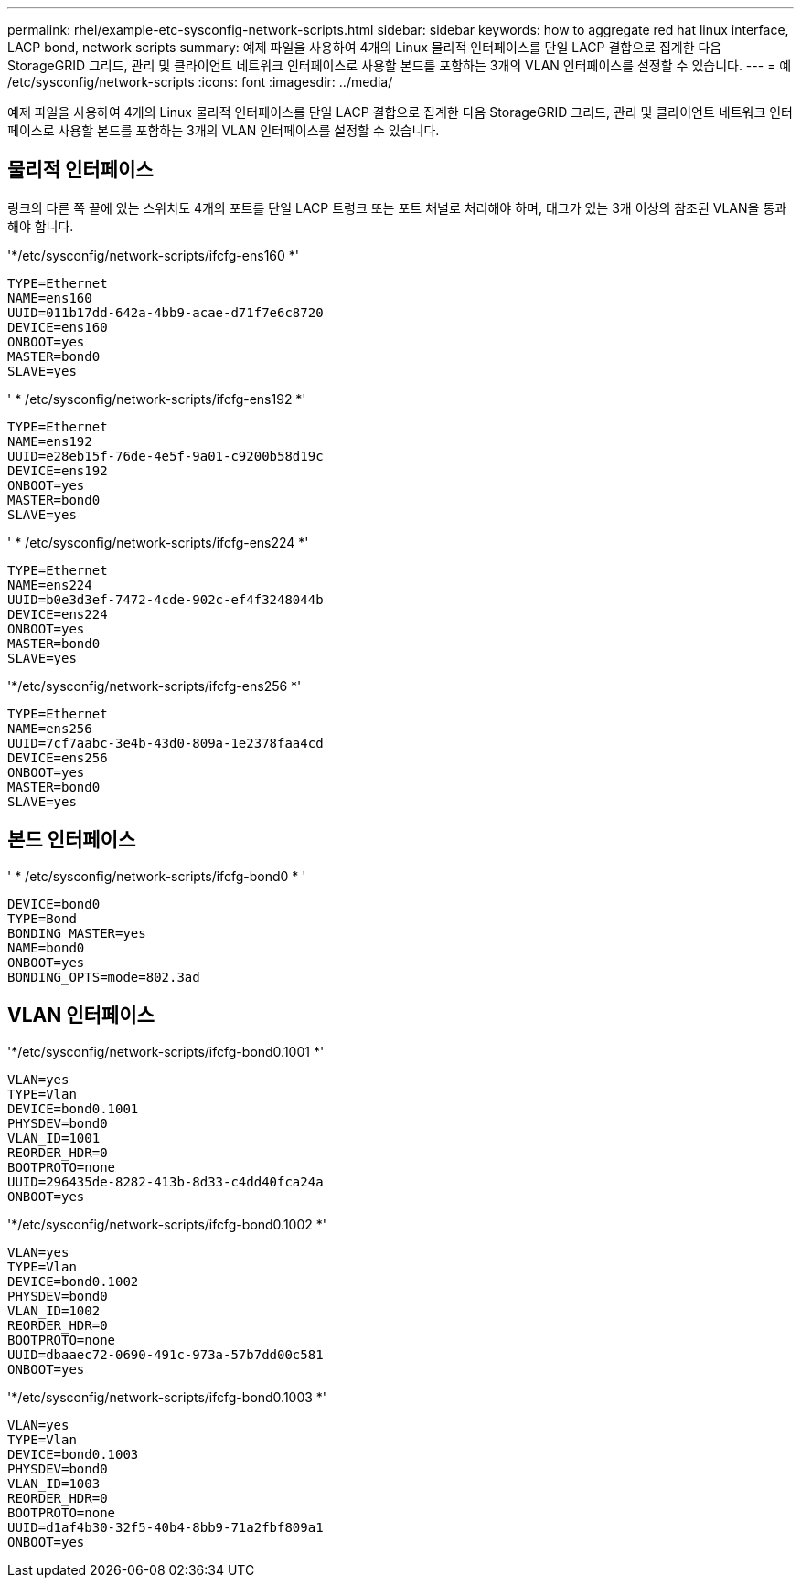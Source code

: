 ---
permalink: rhel/example-etc-sysconfig-network-scripts.html 
sidebar: sidebar 
keywords: how to aggregate red hat linux interface, LACP bond, network scripts 
summary: 예제 파일을 사용하여 4개의 Linux 물리적 인터페이스를 단일 LACP 결합으로 집계한 다음 StorageGRID 그리드, 관리 및 클라이언트 네트워크 인터페이스로 사용할 본드를 포함하는 3개의 VLAN 인터페이스를 설정할 수 있습니다. 
---
= 예 /etc/sysconfig/network-scripts
:icons: font
:imagesdir: ../media/


[role="lead"]
예제 파일을 사용하여 4개의 Linux 물리적 인터페이스를 단일 LACP 결합으로 집계한 다음 StorageGRID 그리드, 관리 및 클라이언트 네트워크 인터페이스로 사용할 본드를 포함하는 3개의 VLAN 인터페이스를 설정할 수 있습니다.



== 물리적 인터페이스

링크의 다른 쪽 끝에 있는 스위치도 4개의 포트를 단일 LACP 트렁크 또는 포트 채널로 처리해야 하며, 태그가 있는 3개 이상의 참조된 VLAN을 통과해야 합니다.

'*/etc/sysconfig/network-scripts/ifcfg-ens160 *'

[listing]
----
TYPE=Ethernet
NAME=ens160
UUID=011b17dd-642a-4bb9-acae-d71f7e6c8720
DEVICE=ens160
ONBOOT=yes
MASTER=bond0
SLAVE=yes
----
' * /etc/sysconfig/network-scripts/ifcfg-ens192 *'

[listing]
----
TYPE=Ethernet
NAME=ens192
UUID=e28eb15f-76de-4e5f-9a01-c9200b58d19c
DEVICE=ens192
ONBOOT=yes
MASTER=bond0
SLAVE=yes
----
' * /etc/sysconfig/network-scripts/ifcfg-ens224 *'

[listing]
----
TYPE=Ethernet
NAME=ens224
UUID=b0e3d3ef-7472-4cde-902c-ef4f3248044b
DEVICE=ens224
ONBOOT=yes
MASTER=bond0
SLAVE=yes
----
'*/etc/sysconfig/network-scripts/ifcfg-ens256 *'

[listing]
----
TYPE=Ethernet
NAME=ens256
UUID=7cf7aabc-3e4b-43d0-809a-1e2378faa4cd
DEVICE=ens256
ONBOOT=yes
MASTER=bond0
SLAVE=yes
----


== 본드 인터페이스

' * /etc/sysconfig/network-scripts/ifcfg-bond0 * '

[listing]
----
DEVICE=bond0
TYPE=Bond
BONDING_MASTER=yes
NAME=bond0
ONBOOT=yes
BONDING_OPTS=mode=802.3ad
----


== VLAN 인터페이스

'*/etc/sysconfig/network-scripts/ifcfg-bond0.1001 *'

[listing]
----
VLAN=yes
TYPE=Vlan
DEVICE=bond0.1001
PHYSDEV=bond0
VLAN_ID=1001
REORDER_HDR=0
BOOTPROTO=none
UUID=296435de-8282-413b-8d33-c4dd40fca24a
ONBOOT=yes
----
'*/etc/sysconfig/network-scripts/ifcfg-bond0.1002 *'

[listing]
----
VLAN=yes
TYPE=Vlan
DEVICE=bond0.1002
PHYSDEV=bond0
VLAN_ID=1002
REORDER_HDR=0
BOOTPROTO=none
UUID=dbaaec72-0690-491c-973a-57b7dd00c581
ONBOOT=yes
----
'*/etc/sysconfig/network-scripts/ifcfg-bond0.1003 *'

[listing]
----
VLAN=yes
TYPE=Vlan
DEVICE=bond0.1003
PHYSDEV=bond0
VLAN_ID=1003
REORDER_HDR=0
BOOTPROTO=none
UUID=d1af4b30-32f5-40b4-8bb9-71a2fbf809a1
ONBOOT=yes
----